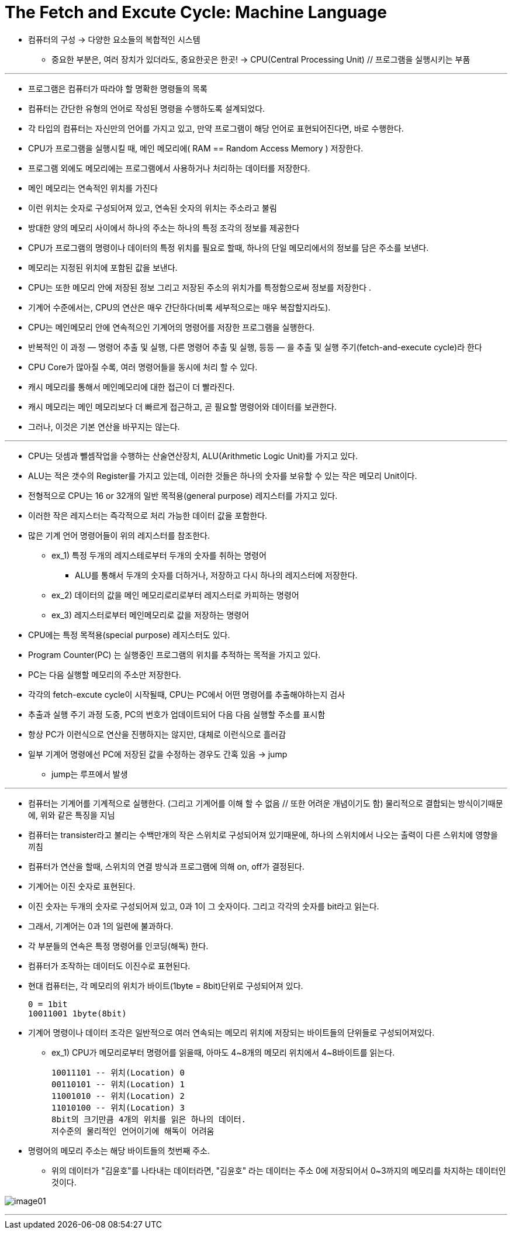 = The Fetch and Excute Cycle: Machine Language

* 컴퓨터의 구성 -> 다양한 요소들의 복합적인 시스템

** 중요한 부분은, 여러 장치가 있더라도, 중요한곳은 한곳! -> CPU(Central Processing Unit) // 프로그램을 실행시키는 부품

***

* 프로그램은 컴퓨터가 따라야 할 명확한 명령들의 목록

* 컴퓨터는 간단한 유형의 언어로 작성된 명령을 수행하도록 설계되었다.

* 각 타입의 컴퓨터는 자신만의 언어를 가지고 있고, 만약 프로그램이 해당 언어로 표현되어진다면, 바로 수행한다.

* CPU가 프로그램을 실행시킬 때, 메인 메모리에( RAM == Random Access Memory ) 저장한다.

* 프로그램 외에도 메모리에는 프로그램에서 사용하거나 처리하는 데이터를 저장한다.

* 메인 메모리는 연속적인 위치를 가진다

* 이런 위치는 숫자로 구성되어져 있고, 연속된 숫자의 위치는 주소라고 불림

* 방대한 양의 메모리 사이에서 하나의 주소는 하나의 특정 조각의 정보를 제공한다

* CPU가 프로그램의 명령이나 데이터의 특정 위치를 필요로 할때, 하나의 단일 메모리에서의 정보를 담은 주소를 보낸다.

* 메모리는 지정된 위치에 포함된 값을 보낸다.

* CPU는 또한 메모리 안에 저장된 정보 그리고 저장된 주소의 위치가를 특정함으로써 정보를 저장한다 .

* 기계어 수준에서는, CPU의 연산은 매우 간단하다(비록 세부적으로는 매우 복잡할지라도).

* CPU는 메인메모리 안에 연속적으인 기계어의 명령어를 저장한 프로그램을 실행한다.

* 반복적인 이 과정 — 명령어 추출 및 실행, 다른 명령어 추출 및 실행, 등등 — 을 추출 및 실행 주기(fetch-and-execute cycle)라 한다

* CPU Core가 많아질 수록, 여러 명령어들을 동시에 처리 할 수 있다.

* 캐시 메모리를 통해서 메인메모리에 대한 접근이 더 빨라진다.

* 캐시 메모리는 메인 메모리보다 더 빠르게 접근하고, 곧 필요할 명령어와 데이터를 보관한다.

* 그러나, 이것은 기본 연산을 바꾸지는 않는다.

---

* CPU는 덧셈과 뺄셈작업을 수행하는 산술연산장치, ALU(Arithmetic Logic Unit)를 가지고 있다.

* ALU는 적은 갯수의 Register를 가지고 있는데, 이러한 것들은 하나의 숫자를 보유할 수 있는 작은 메모리 Unit이다.

* 전형적으로 CPU는 16 or 32개의 일반 목적용(general purpose) 레지스터를 가지고 있다.

* 이러한 작은 레지스터는 즉각적으로 처리 가능한 데이터 값을 포함한다.

* 많은 기계 언어 명령어들이 위의 레지스터를 참조한다.

** ex_1) 특정 두개의 레지스테로부터 두개의 숫자를 취하는 명령어

*** ALU를 통해서 두개의 숫자를 더하거나, 저장하고 다시 하나의 레지스터에 저장한다.

** ex_2) 데이터의 값을 메인 메모리로리로부터 레지스터로 카피하는 명령어

** ex_3) 레지스터로부터 메인메모리로 값을 저장하는 명령어

* CPU에는 특정 목적용(special purpose) 레지스터도 있다.

* Program Counter(PC) 는 실행중인 프로그램의 위치를 추적하는 목적을 가지고 있다.

* PC는 다음 실행할 메모리의 주소만 저장한다.

* 각각의 fetch-excute cycle이 시작될때, CPU는 PC에서 어떤 명령어를 추출해야하는지 검사

* 추출과 실행 주기 과정 도중, PC의 번호가 업데이트되어 다음 다음 실행할 주소를 표시함

* 항상 PC가 이런식으로 연산을 진행하지는 않지만, 대체로 이런식으로 흘러감

* 일부 기계어 명령에선 PC에 저장된 값을 수정하는 경우도 간혹 있음 -> jump

** jump는 루프에서 발생

---

* 컴퓨터는 기계어를 기계적으로 실행한다. (그리고 기계어를 이해 할 수 없음 // 또한 어려운 개념이기도 함) 물리적으로 결합되는 방식이기때문에, 위와 같은 특징을 지님

* 컴퓨터는 transister라고 불리는 수백만개의 작은 스위치로 구성되어져 있기때문에, 하나의 스위치에서 나오는 출력이 다른 스위치에 영향을 끼침

* 컴퓨터가 연산을 할때, 스위치의 연결 방식과 프로그램에 의해 on, off가 결정된다.

* 기계어는 이진 숫자로 표현된다.

* 이진 숫자는 두개의 숫자로 구성되어져 있고, 0과 1이 그 숫자이다. 그리고 각각의 숫자를 bit라고 읽는다.

* 그래서, 기계어는 0과 1의 일련에 불과하다.

* 각 부분들의 연속은 특정 명령어를 인코딩(해독) 한다.

* 컴퓨터가 조작하는 데이터도 이진수로 표현된다.

* 현대 컴퓨터는, 각 메모리의 위치가 바이트(1byte = 8bit)단위로 구성되어져 있다.

 0 = 1bit
 10011001 1byte(8bit)

* 기계어 명령이나 데이터 조각은 일반적으로 여러 연속되는 메모리 위치에 저장되는 바이트들의 단위들로 구성되어져있다.

** ex_1) CPU가 메모리로부터 명령어를 읽을때, 아마도 4~8개의 메모리 위치에서 4~8바이트를 읽는다.

 10011101 -- 위치(Location) 0
 00110101 -- 위치(Location) 1
 11001010 -- 위치(Location) 2
 11010100 -- 위치(Location) 3
 8bit의 크기만큼 4개의 위치를 읽은 하나의 데이터.
 저수준의 물리적인 언어이기에 해독이 어려움

* 명령어의 메모리 주소는 해당 바이트들의 첫번째 주소.

** 위의 데이터가 "김윤호"를 나타내는 데이터라면, "김윤호" 라는 데이터는 주소 0에 저장되어서 0~3까지의 메모리를 차지하는 데이터인 것이다.




image:images/image01.png[]


---





